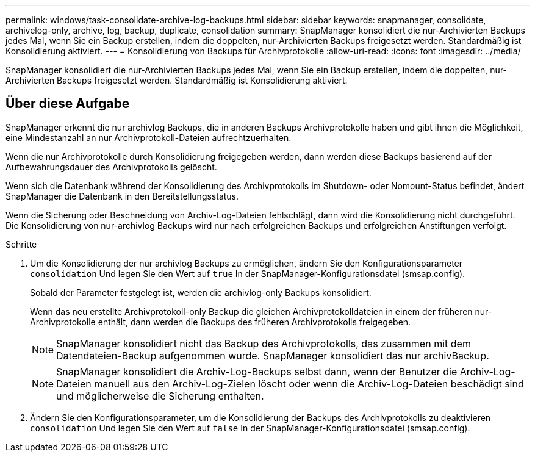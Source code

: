 ---
permalink: windows/task-consolidate-archive-log-backups.html 
sidebar: sidebar 
keywords: snapmanager, consolidate, archivelog-only, archive, log, backup, duplicate, consolidation 
summary: SnapManager konsolidiert die nur-Archivierten Backups jedes Mal, wenn Sie ein Backup erstellen, indem die doppelten, nur-Archivierten Backups freigesetzt werden. Standardmäßig ist Konsolidierung aktiviert. 
---
= Konsolidierung von Backups für Archivprotokolle
:allow-uri-read: 
:icons: font
:imagesdir: ../media/


[role="lead"]
SnapManager konsolidiert die nur-Archivierten Backups jedes Mal, wenn Sie ein Backup erstellen, indem die doppelten, nur-Archivierten Backups freigesetzt werden. Standardmäßig ist Konsolidierung aktiviert.



== Über diese Aufgabe

SnapManager erkennt die nur archivlog Backups, die in anderen Backups Archivprotokolle haben und gibt ihnen die Möglichkeit, eine Mindestanzahl an nur Archivprotokoll-Dateien aufrechtzuerhalten.

Wenn die nur Archivprotokolle durch Konsolidierung freigegeben werden, dann werden diese Backups basierend auf der Aufbewahrungsdauer des Archivprotokolls gelöscht.

Wenn sich die Datenbank während der Konsolidierung des Archivprotokolls im Shutdown- oder Nomount-Status befindet, ändert SnapManager die Datenbank in den Bereitstellungsstatus.

Wenn die Sicherung oder Beschneidung von Archiv-Log-Dateien fehlschlägt, dann wird die Konsolidierung nicht durchgeführt. Die Konsolidierung von nur-archivlog Backups wird nur nach erfolgreichen Backups und erfolgreichen Anstiftungen verfolgt.

.Schritte
. Um die Konsolidierung der nur archivlog Backups zu ermöglichen, ändern Sie den Konfigurationsparameter `consolidation` Und legen Sie den Wert auf `true` In der SnapManager-Konfigurationsdatei (smsap.config).
+
Sobald der Parameter festgelegt ist, werden die archivlog-only Backups konsolidiert.

+
Wenn das neu erstellte Archivprotokoll-only Backup die gleichen Archivprotokolldateien in einem der früheren nur-Archivprotokolle enthält, dann werden die Backups des früheren Archivprotokolls freigegeben.

+

NOTE: SnapManager konsolidiert nicht das Backup des Archivprotokolls, das zusammen mit dem Datendateien-Backup aufgenommen wurde. SnapManager konsolidiert das nur archivBackup.

+

NOTE: SnapManager konsolidiert die Archiv-Log-Backups selbst dann, wenn der Benutzer die Archiv-Log-Dateien manuell aus den Archiv-Log-Zielen löscht oder wenn die Archiv-Log-Dateien beschädigt sind und möglicherweise die Sicherung enthalten.

. Ändern Sie den Konfigurationsparameter, um die Konsolidierung der Backups des Archivprotokolls zu deaktivieren `consolidation` Und legen Sie den Wert auf `false` In der SnapManager-Konfigurationsdatei (smsap.config).


